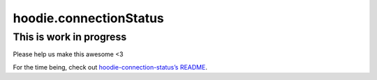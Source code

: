 hoodie.connectionStatus
=======================

This is work in progress
------------------------

Please help us make this awesome <3

For the time being, check out `hoodie-connection-status’s
README <https://github.com/hoodiehq/hoodie-connection-status>`__.
